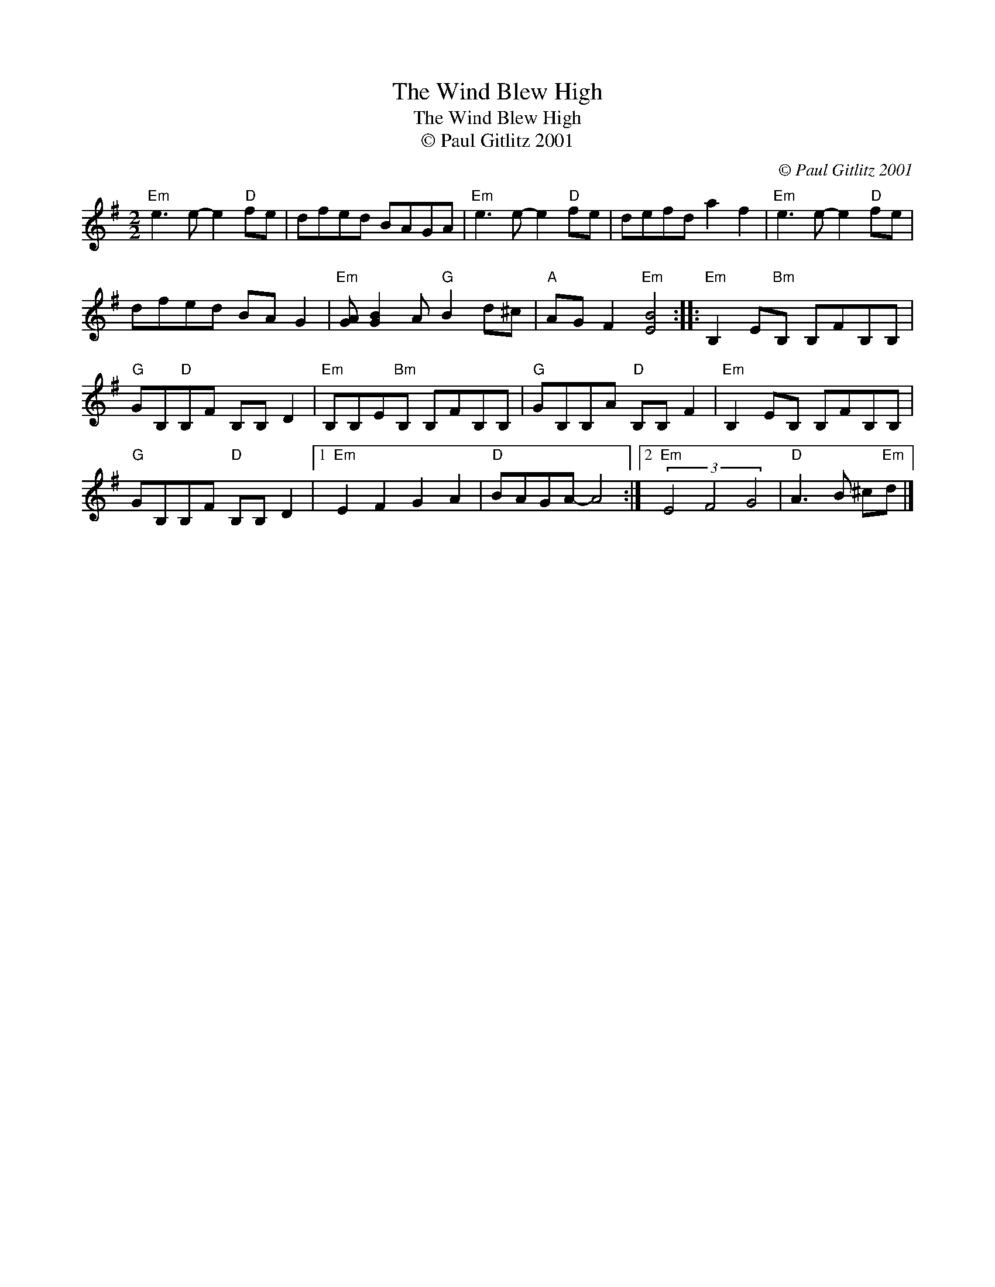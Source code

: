 X:1
T:The Wind Blew High
T:The Wind Blew High
T:© Paul Gitlitz 2001
C:© Paul Gitlitz 2001
L:1/8
M:2/2
K:Emin
V:1 treble 
V:1
"Em" e3 e- e2"D" fe | dfed BAGA |"Em" e3 e- e2"D" fe | defd a2 f2 |"Em" e3 e- e2"D" fe | %5
 dfed BA G2 |"Em" [GA] [GB]2 A"G" B2 d^c |"A" AG F2"Em" [EB]4 ::"Em" B,2 E"Bm"B, B,FB,B, | %9
"G" GB,"D"B,F B,B, D2 |"Em" B,B,E"Bm"B, B,FB,B, |"G" GB,B,A"D" B,B, F2 |"Em" B,2 EB, B,FB,B, | %13
"G" GB,B,F"D" B,B, D2 |1"Em" E2 F2 G2 A2 |"D" BAGA- A4 :|2"Em" (3E4 F4 G4 |"D" A3 B ^c"Em"d |] %18

